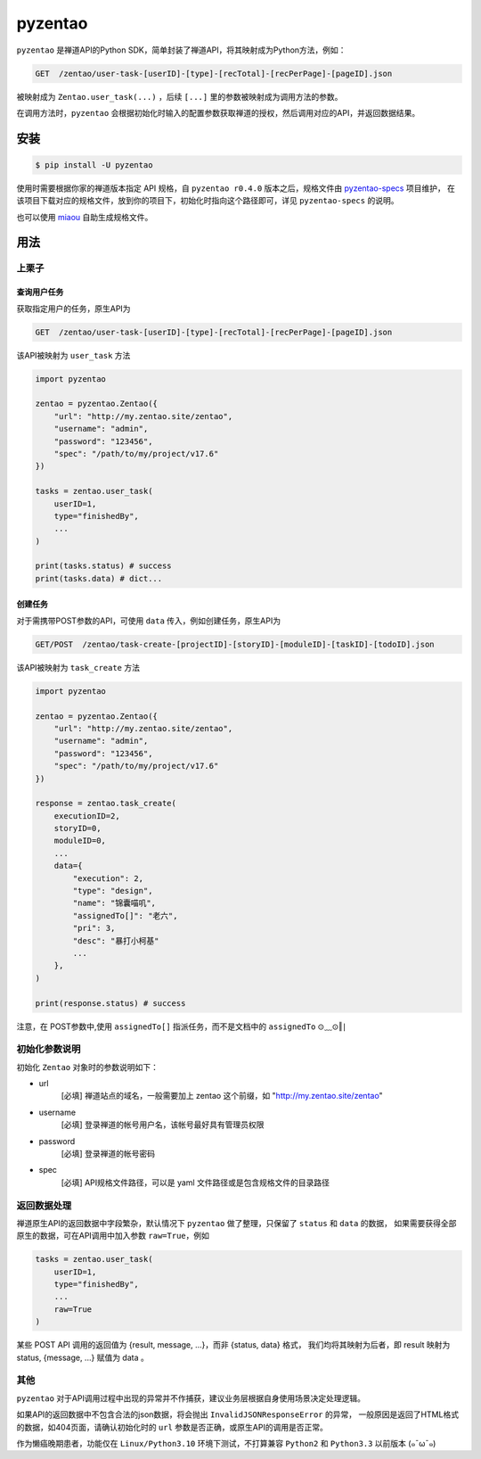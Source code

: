 ========
pyzentao
========

.. image:: https://travis-ci.com/philip1134/pyzentao.svg?branch=master
   :target: https://travis-ci.com/philip1134/pyzentao
   :alt: Build Status

.. image:: https://img.shields.io/pypi/v/pyzentao.svg?color=orange
   :target: https://pypi.python.org/pypi/pyzentao
   :alt: PyPI Version

.. image:: https://img.shields.io/pypi/pyversions/pyzentao.svg
   :target: https://pypi.org/project/pyzentao/
   :alt: Supported Python versions

``pyzentao`` 是禅道API的Python SDK，简单封装了禅道API，将其映射成为Python方法，例如：

.. code:: text

    GET  /zentao/user-task-[userID]-[type]-[recTotal]-[recPerPage]-[pageID].json

被映射成为 ``Zentao.user_task(...)`` ，后续 ``[...]`` 里的参数被映射成为调用方法的参数。

在调用方法时，``pyzentao`` 会根据初始化时输入的配置参数获取禅道的授权，然后调用对应的API，并返回数据结果。


安装
----

.. code:: text

    $ pip install -U pyzentao

使用时需要根据你家的禅道版本指定 API 规格，自 ``pyzentao r0.4.0`` 版本之后，规格文件由
`pyzentao-specs <https://github.com/philip1134/pyzentao-specs>`__ 项目维护，
在该项目下载对应的规格文件，放到你的项目下，初始化时指向这个路径即可，详见 ``pyzentao-specs`` 的说明。

也可以使用 `miaou <https://github.com/philip1134/miaou>`__ 自助生成规格文件。

用法
----

上栗子
~~~~~~

查询用户任务
^^^^^^^^^^^^

获取指定用户的任务，原生API为

.. code:: text

    GET  /zentao/user-task-[userID]-[type]-[recTotal]-[recPerPage]-[pageID].json

该API被映射为 ``user_task`` 方法

.. code:: python

    import pyzentao

    zentao = pyzentao.Zentao({
        "url": "http://my.zentao.site/zentao",
        "username": "admin",
        "password": "123456",
        "spec": "/path/to/my/project/v17.6"
    })

    tasks = zentao.user_task(
        userID=1,
        type="finishedBy",
        ...
    )

    print(tasks.status) # success
    print(tasks.data) # dict...

创建任务
^^^^^^^^

对于需携带POST参数的API，可使用 ``data`` 传入，例如创建任务，原生API为

.. code:: text

    GET/POST  /zentao/task-create-[projectID]-[storyID]-[moduleID]-[taskID]-[todoID].json

该API被映射为 ``task_create`` 方法

.. code:: python

    import pyzentao

    zentao = pyzentao.Zentao({
        "url": "http://my.zentao.site/zentao",
        "username": "admin",
        "password": "123456",
        "spec": "/path/to/my/project/v17.6"
    })

    response = zentao.task_create(
        executionID=2,
        storyID=0,
        moduleID=0,
        ...
        data={
            "execution": 2,
            "type": "design",
            "name": "锦囊喵叽",
            "assignedTo[]": "老六",
            "pri": 3,
            "desc": "暴打小柯基"
            ...
        },
    )

    print(response.status) # success

注意，在 POST参数中,使用 ``assignedTo[]`` 指派任务，而不是文档中的 ``assignedTo`` ⊙﹏⊙‖∣

初始化参数说明
~~~~~~~~~~~~~~

初始化 ``Zentao`` 对象时的参数说明如下：


- url
    [必填] 禅道站点的域名，一般需要加上 zentao 这个前缀，如 "http://my.zentao.site/zentao"

- username
    [必填] 登录禅道的帐号用户名，该帐号最好具有管理员权限

- password
    [必填] 登录禅道的帐号密码

- spec
    [必填] API规格文件路径，可以是 yaml 文件路径或是包含规格文件的目录路径

返回数据处理
~~~~~~~~~~~~

禅道原生API的返回数据中字段繁杂，默认情况下 ``pyzentao`` 做了整理，只保留了 ``status`` 和 ``data`` 的数据，
如果需要获得全部原生的数据，可在API调用中加入参数 ``raw=True``，例如

.. code:: python

    tasks = zentao.user_task(
        userID=1,
        type="finishedBy",
        ...
        raw=True
    )

某些 POST API 调用的返回值为 {result, message, ...}，而非 {status, data} 格式，
我们均将其映射为后者，即 result 映射为 status, {message, ...} 赋值为 data 。

其他
~~~~

``pyzentao`` 对于API调用过程中出现的异常并不作捕获，建议业务层根据自身使用场景决定处理逻辑。

如果API的返回数据中不包含合法的json数据，将会抛出 ``InvalidJSONResponseError`` 的异常，
一般原因是返回了HTML格式的数据，如404页面，请确认初始化时的 ``url`` 参数是否正确，或原生API的调用是否正常。

作为懒癌晚期患者，功能仅在 ``Linux/Python3.10`` 环境下测试，不打算兼容 ``Python2`` 和 ``Python3.3`` 以前版本 (๑¯ω¯๑)
